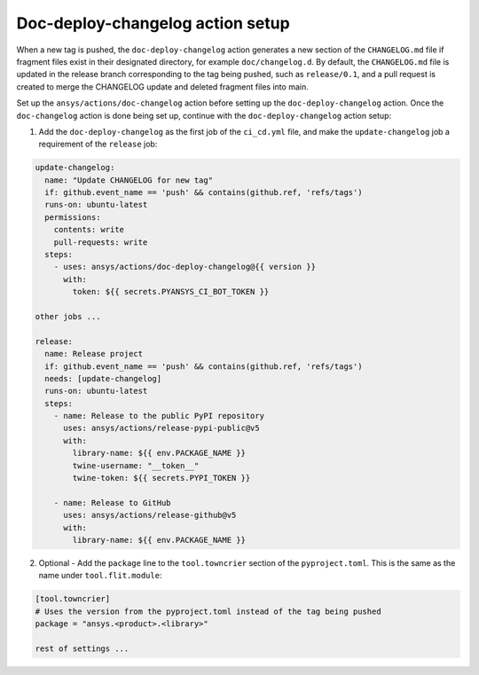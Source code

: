 .. _doc_deploy_changelog_action_setup:

Doc-deploy-changelog action setup
=================================

When a new tag is pushed, the ``doc-deploy-changelog`` action generates a new section of the ``CHANGELOG.md`` file
if fragment files exist in their designated directory, for example ``doc/changelog.d``. By default, the
``CHANGELOG.md`` file is updated in the release branch corresponding to the tag being pushed, such as ``release/0.1``,
and a pull request is created to merge the CHANGELOG update and deleted fragment files into main.

Set up the ``ansys/actions/doc-changelog`` action before setting up the ``doc-deploy-changelog`` action.
Once the ``doc-changelog`` action is done being set up, continue with the ``doc-deploy-changelog`` action setup:

1. Add the ``doc-deploy-changelog`` as the first job of the ``ci_cd.yml`` file, and make the ``update-changelog`` job a requirement of the ``release`` job:

.. code:: yaml

    update-changelog:
      name: "Update CHANGELOG for new tag"
      if: github.event_name == 'push' && contains(github.ref, 'refs/tags')
      runs-on: ubuntu-latest
      permissions:
        contents: write
        pull-requests: write
      steps:
        - uses: ansys/actions/doc-deploy-changelog@{{ version }}
          with:
            token: ${{ secrets.PYANSYS_CI_BOT_TOKEN }}

    other jobs ...

    release:
      name: Release project
      if: github.event_name == 'push' && contains(github.ref, 'refs/tags')
      needs: [update-changelog]
      runs-on: ubuntu-latest
      steps:
        - name: Release to the public PyPI repository
          uses: ansys/actions/release-pypi-public@v5
          with:
            library-name: ${{ env.PACKAGE_NAME }}
            twine-username: "__token__"
            twine-token: ${{ secrets.PYPI_TOKEN }}

        - name: Release to GitHub
          uses: ansys/actions/release-github@v5
          with:
            library-name: ${{ env.PACKAGE_NAME }}

2. Optional - Add the ``package`` line to the ``tool.towncrier`` section of the ``pyproject.toml``. This is the same as the name under ``tool.flit.module``:

.. code:: toml

    [tool.towncrier]
    # Uses the version from the pyproject.toml instead of the tag being pushed
    package = "ansys.<product>.<library>"

    rest of settings ...